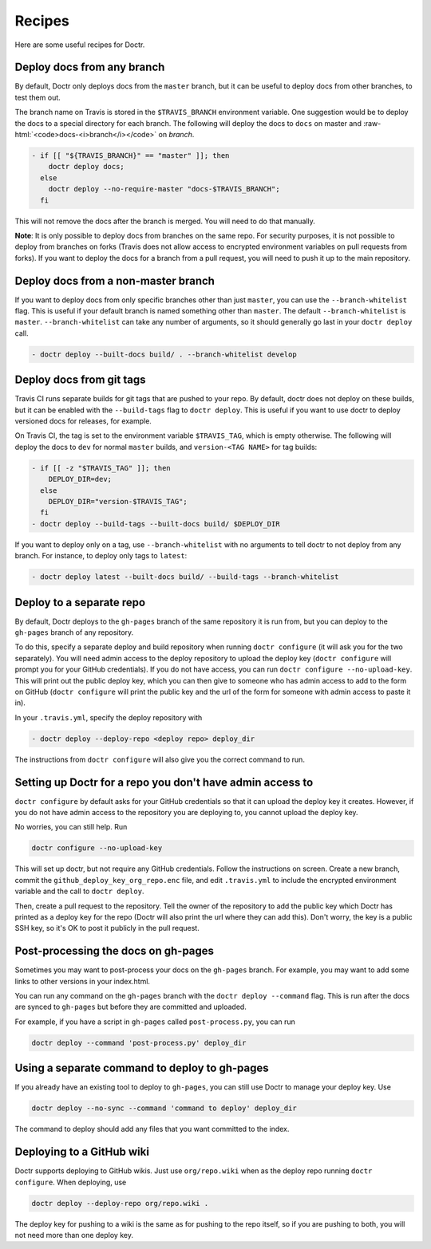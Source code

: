 .. _recipes:

=========
 Recipes
=========

Here are some useful recipes for Doctr.

.. _any-branch:

Deploy docs from any branch
===========================

.. role:: raw-html(raw)
   :format: html

By default, Doctr only deploys docs from the ``master`` branch, but it can be
useful to deploy docs from other branches, to test them out.

The branch name on Travis is stored in the ``$TRAVIS_BRANCH`` environment
variable. One suggestion would be to deploy the docs to a special directory
for each branch. The following will deploy the docs to ``docs`` on master and
:raw-html:`<code>docs-<i>branch</i></code>` on *branch*.

.. code:: yaml

   - if [[ "${TRAVIS_BRANCH}" == "master" ]]; then
       doctr deploy docs;
     else
       doctr deploy --no-require-master "docs-$TRAVIS_BRANCH";
     fi

This will not remove the docs after the branch is merged. You will need to do
that manually.

.. TODO: How can we add steps to do that automatically?

**Note**: It is only possible to deploy docs from branches on the same repo.
For security purposes, it is not possible to deploy from branches on forks
(Travis does not allow access to encrypted environment variables on pull
requests from forks). If you want to deploy the docs for a branch from a pull
request, you will need to push it up to the main repository.

.. _specific-branch:

Deploy docs from a non-master branch
====================================

If you want to deploy docs from only specific branches other than just
``master``, you can use the ``--branch-whitelist`` flag. This is useful if
your default branch is named something other than ``master``. The default
``--branch-whitelist`` is ``master``. ``--branch-whitelist`` can take any
number of arguments, so it should generally go last in your ``doctr deploy``
call.

.. code:: yaml

   - doctr deploy --built-docs build/ . --branch-whitelist develop

.. _recipe-tags:

Deploy docs from git tags
=========================

Travis CI runs separate builds for git tags that are pushed to your repo. By
default, doctr does not deploy on these builds, but it can be enabled with the
``--build-tags`` flag to ``doctr deploy``. This is useful if you want to use
doctr to deploy versioned docs for releases, for example.

On Travis CI, the tag is set to the environment variable ``$TRAVIS_TAG``,
which is empty otherwise. The following will deploy the docs to ``dev`` for
normal ``master`` builds, and ``version-<TAG NAME>`` for tag builds:

.. code:: yaml

  - if [[ -z "$TRAVIS_TAG" ]]; then
      DEPLOY_DIR=dev;
    else
      DEPLOY_DIR="version-$TRAVIS_TAG";
    fi
  - doctr deploy --build-tags --built-docs build/ $DEPLOY_DIR

If you want to deploy only on a tag, use ``--branch-whitelist`` with no
arguments to tell doctr to not deploy from any branch. For instance, to deploy
only tags to ``latest``:

.. code:: yaml

   - doctr deploy latest --built-docs build/ --build-tags --branch-whitelist

Deploy to a separate repo
=========================

By default, Doctr deploys to the ``gh-pages`` branch of the same repository it
is run from, but you can deploy to the ``gh-pages`` branch of any repository.

To do this, specify a separate deploy and build repository when running
``doctr configure`` (it will ask you for the two separately). You will need
admin access to the deploy repository to upload the deploy key (``doctr
configure`` will prompt you for your GitHub credentials). If you do not have
access, you can run ``doctr configure --no-upload-key``. This will print out the
public deploy key, which you can then give to someone who has admin access to
add to the form on GitHub (``doctr configure`` will print the public key and
the url of the form for someone with admin access to paste it in).

In your ``.travis.yml``, specify the deploy repository with

.. code:: yaml

   - doctr deploy --deploy-repo <deploy repo> deploy_dir

The instructions from ``doctr configure`` will also give you the correct
command to run.

Setting up Doctr for a repo you don't have admin access to
==========================================================

``doctr configure`` by default asks for your GitHub credentials so that it can
upload the deploy key it creates. However, if you do not have admin access to
the repository you are deploying to, you cannot upload the deploy key.

No worries, you can still help. Run

.. code:: bash

   doctr configure --no-upload-key

This will set up doctr, but not require any GitHub credentials. Follow the
instructions on screen. Create a new branch, commit the
``github_deploy_key_org_repo.enc`` file, and edit ``.travis.yml`` to include the
encrypted environment variable and the call to ``doctr deploy``.

Then, create a pull request to the repository. Tell the owner of the
repository to add the public key which Doctr has printed as a deploy key for
the repo (Doctr will also print the url where they can add this). Don't worry,
the key is a public SSH key, so it's OK to post it publicly in the pull
request.

Post-processing the docs on gh-pages
====================================

Sometimes you may want to post-process your docs on the ``gh-pages`` branch.
For example, you may want to add some links to other versions in your
index.html.

You can run any command on the ``gh-pages`` branch with the ``doctr deploy
--command`` flag. This is run after the docs are synced to ``gh-pages`` but
before they are committed and uploaded.

For example, if you have a script in ``gh-pages`` called ``post-process.py``,
you can run

.. code:: bash

   doctr deploy --command 'post-process.py' deploy_dir

Using a separate command to deploy to gh-pages
==============================================

If you already have an existing tool to deploy to ``gh-pages``, you can still
use Doctr to manage your deploy key. Use

.. code:: bash

   doctr deploy --no-sync --command 'command to deploy' deploy_dir

The command to deploy should add any files that you want committed to the
index.

.. _recipe-wikis:

Deploying to a GitHub wiki
==========================

Doctr supports deploying to GitHub wikis. Just use ``org/repo.wiki`` when
as the deploy repo running ``doctr configure``. When deploying, use

.. code:: bash

   doctr deploy --deploy-repo org/repo.wiki .

The deploy key for pushing to a wiki is the same as for pushing to the repo
itself, so if you are pushing to both, you will not need more than one deploy
key.
